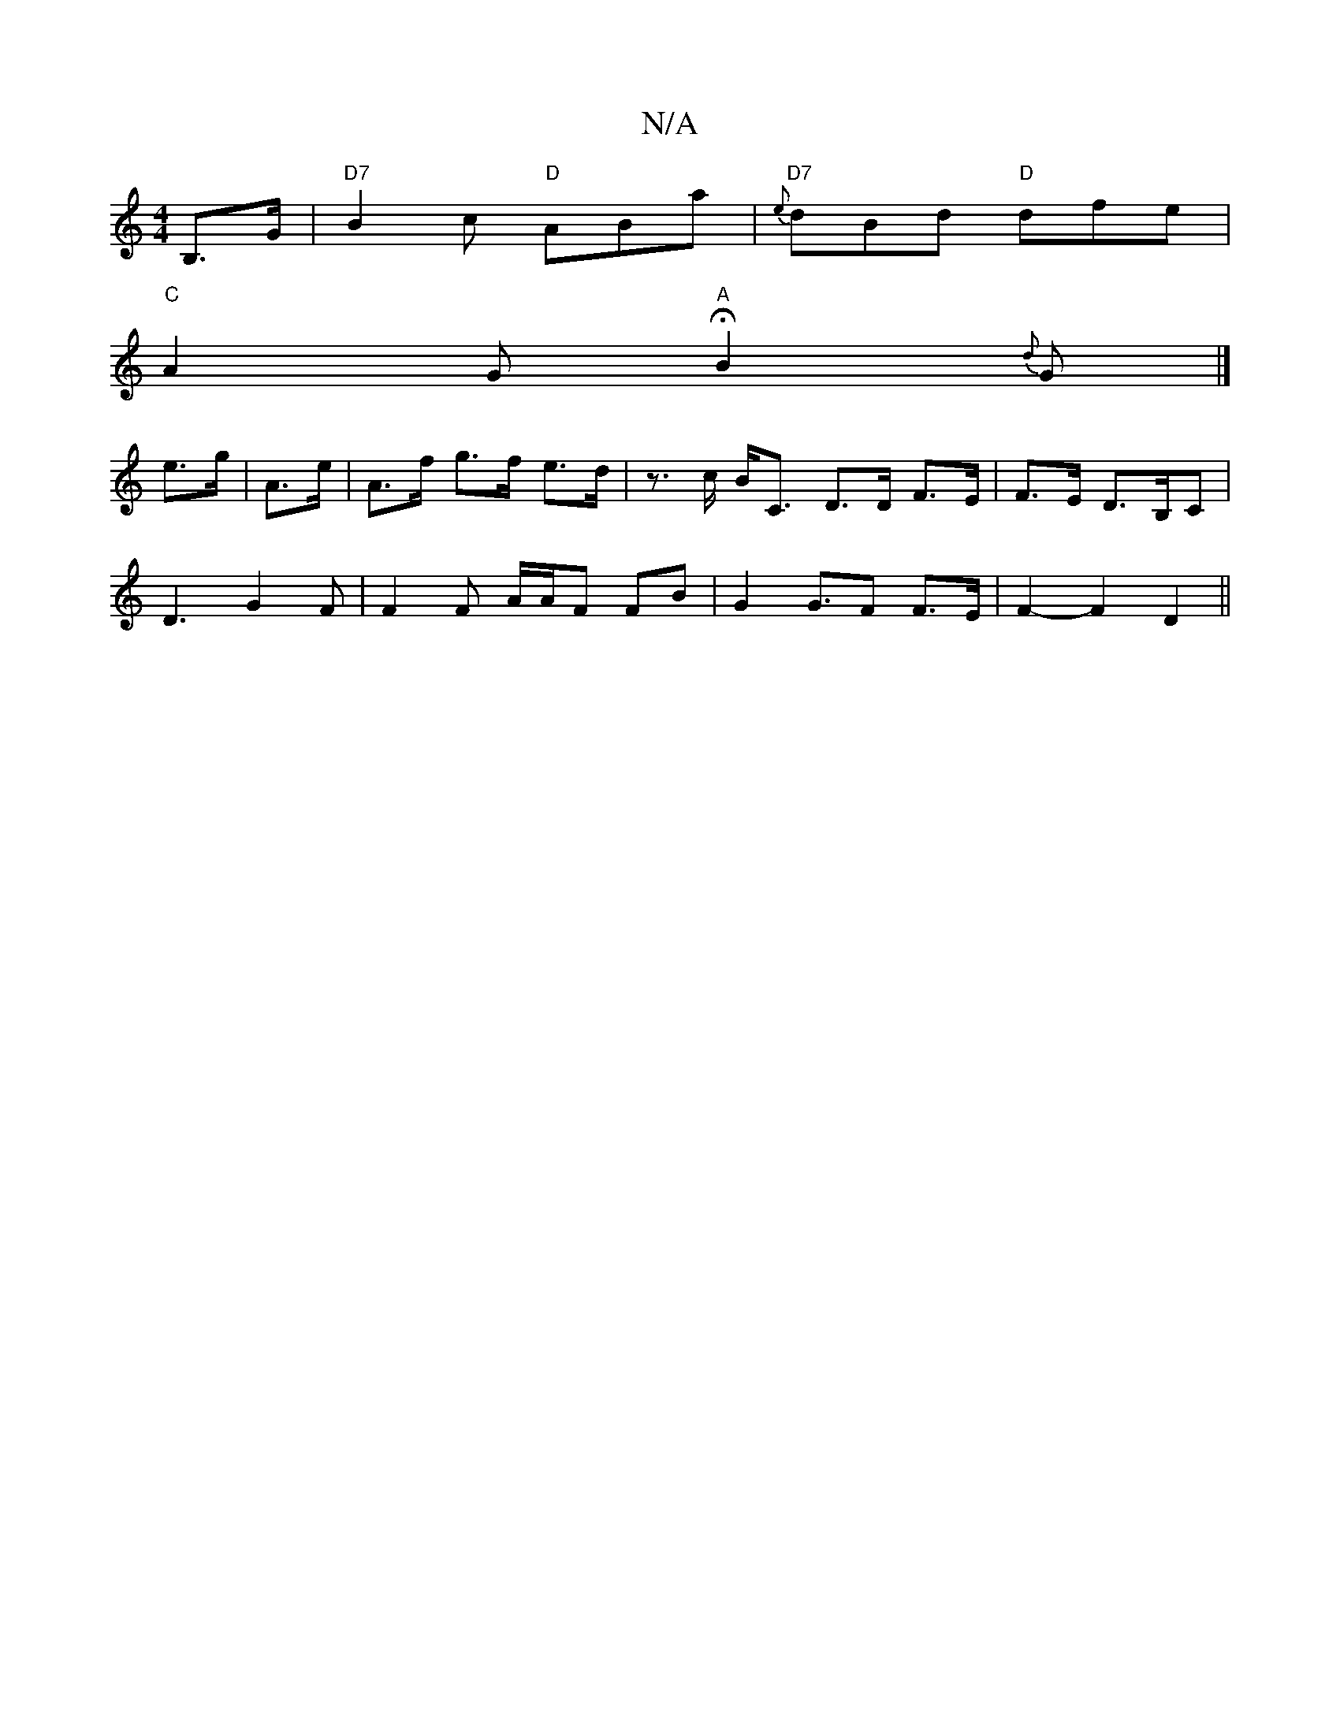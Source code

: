 X:1
T:N/A
M:4/4
R:N/A
K:Cmajor
B,>G |"D7"B2c "D"ABa | "D7"{e}dBd "D"dfe |
"C"A2G "A"HB2{d}G |] 
e>g | A>e | A>f g>f e>d | z>c B<C D>D F>E|F>E D>B,C |
D3-G2F | F2F A/A/F FB |G2 G>F2 F>E-|F2- F2 D2 ||

B2G "A"BcB|"D"A2A "G"_BDG |"A"B